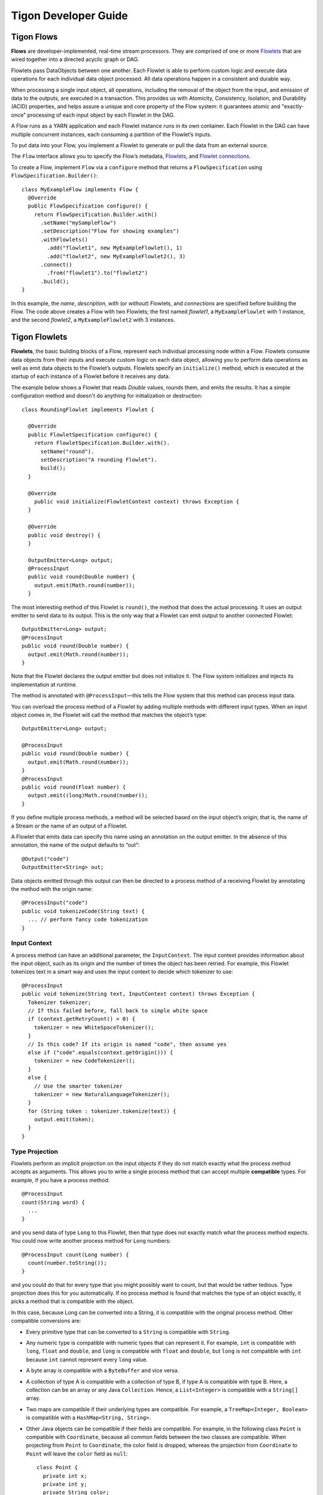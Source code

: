 .. :author: Cask Data, Inc.
   :description: Guide for developers writing Tigon Applications
   :copyright: Copyright © 2014 Cask Data, Inc.

============================================
Tigon Developer Guide
============================================

Tigon Flows
======================

**Flows** are developer-implemented, real-time stream processors. They
are comprised of one or more `Flowlets`_ that are wired together into a
directed acyclic graph or DAG.

Flowlets pass DataObjects between one another. Each Flowlet is able to
perform custom logic and execute data operations for each individual
data object processed. All data operations happen in a consistent and
durable way.

When processing a single input object, all operations, including the
removal of the object from the input, and emission of data to the
outputs, are executed in a transaction. This provides us with Atomicity,
Consistency, Isolation, and Durability (ACID) properties, and helps
assure a unique and core property of the Flow system: it guarantees
atomic and "exactly-once" processing of each input object by each
Flowlet in the DAG.

A Flow runs as a YARN application and each Flowlet instance runs in its own container.
Each Flowlet in the DAG can have multiple concurrent instances, each consuming a partition
of the Flowlet’s inputs.

To put data into your Flow, you implement a Flowlet to generate or pull the data
from an external source.

The ``Flow`` interface allows you to specify the Flow’s metadata, `Flowlets`_, and
`Flowlet connections <#connection>`_.

To create a Flow, implement ``Flow`` via a ``configure`` method that
returns a ``FlowSpecification`` using ``FlowSpecification.Builder()``::

  class MyExampleFlow implements Flow {
    @Override
    public FlowSpecification configure() {
      return FlowSpecification.Builder.with()
        .setName("mySampleFlow")
        .setDescription("Flow for showing examples")
        .withFlowlets()
          .add("flowlet1", new MyExampleFlowlet(), 1)
          .add("flowlet2", new MyExampleFlowlet2(), 3)
        .connect()
          .from("flowlet1").to("flowlet2")
        .build();
  }

In this example, the *name*, *description*, *with* (or *without*) Flowlets, and
*connections* are specified before building the Flow. The code above creates a Flow with
two Flowlets; the first named *flowlet1*, a ``MyExampleFlowlet`` with 1 instance, and the
second *flowlet2*, a ``MyExampleFlowlet2`` with 3 instances.

.. _flowlets:

Tigon Flowlets
=========================
**Flowlets**, the basic building blocks of a Flow, represent each
individual processing node within a Flow. Flowlets consume data objects
from their inputs and execute custom logic on each data object, allowing
you to perform data operations as well as emit data objects to the
Flowlet’s outputs. Flowlets specify an ``initialize()`` method, which is
executed at the startup of each instance of a Flowlet before it receives
any data.

The example below shows a Flowlet that reads *Double* values, rounds
them, and emits the results. It has a simple configuration method and
doesn't do anything for initialization or destruction::

  class RoundingFlowlet implements Flowlet {

    @Override
    public FlowletSpecification configure() {
      return FlowletSpecification.Builder.with().
        setName("round").
        setDescription("A rounding Flowlet").
        build();
    }

    @Override
      public void initialize(FlowletContext context) throws Exception {
    }

    @Override
    public void destroy() {
    }

    OutputEmitter<Long> output;
    @ProcessInput
    public void round(Double number) {
      output.emit(Math.round(number));
    }


The most interesting method of this Flowlet is ``round()``, the method
that does the actual processing. It uses an output emitter to send data
to its output. This is the only way that a Flowlet can emit output to
another connected Flowlet::

  OutputEmitter<Long> output;
  @ProcessInput
  public void round(Double number) {
    output.emit(Math.round(number));
  }

Note that the Flowlet declares the output emitter but does not
initialize it. The Flow system initializes and injects its
implementation at runtime.

The method is annotated with ``@ProcessInput``—this tells the Flow
system that this method can process input data.

You can overload the process method of a Flowlet by adding multiple
methods with different input types. When an input object comes in, the
Flowlet will call the method that matches the object’s type::

  OutputEmitter<Long> output;

  @ProcessInput
  public void round(Double number) {
    output.emit(Math.round(number));
  }
  @ProcessInput
  public void round(Float number) {
    output.emit((long)Math.round(number));
  }

If you define multiple process methods, a method will be selected based
on the input object’s origin; that is, the name of a Stream or the name
of an output of a Flowlet.

A Flowlet that emits data can specify this name using an annotation on
the output emitter. In the absence of this annotation, the name of the
output defaults to “out”::

  @Output("code")
  OutputEmitter<String> out;

Data objects emitted through this output can then be directed to a
process method of a receiving Flowlet by annotating the method with the
origin name::

  @ProcessInput("code")
  public void tokenizeCode(String text) {
    ... // perform fancy code tokenization
  }

Input Context
-------------
A process method can have an additional parameter, the ``InputContext``.
The input context provides information about the input object, such as
its origin and the number of times the object has been retried. For
example, this Flowlet tokenizes text in a smart way and uses the input
context to decide which tokenizer to use::

  @ProcessInput
  public void tokenize(String text, InputContext context) throws Exception {
    Tokenizer tokenizer;
    // If this failed before, fall back to simple white space
    if (context.getRetryCount() > 0) {
      tokenizer = new WhiteSpaceTokenizer();
    }
    // Is this code? If its origin is named "code", then assume yes
    else if ("code".equals(context.getOrigin())) {
      tokenizer = new CodeTokenizer();
    }
    else {
      // Use the smarter tokenizer
      tokenizer = new NaturalLanguageTokenizer();
    }
    for (String token : tokenizer.tokenize(text)) {
      output.emit(token);
    }
  }

Type Projection
---------------
Flowlets perform an implicit projection on the input objects if they do
not match exactly what the process method accepts as arguments. This
allows you to write a single process method that can accept multiple
**compatible** types. For example, if you have a process method::

  @ProcessInput
  count(String word) {
    ...
  }

and you send data of type ``Long`` to this Flowlet, then that type does
not exactly match what the process method expects. You could now write
another process method for ``Long`` numbers::

  @ProcessInput count(Long number) {
    count(number.toString());
  }

and you could do that for every type that you might possibly want to
count, but that would be rather tedious. Type projection does this for
you automatically. If no process method is found that matches the type
of an object exactly, it picks a method that is compatible with the
object.

In this case, because Long can be converted into a String, it is
compatible with the original process method. Other compatible
conversions are:

- Every primitive type that can be converted to a ``String`` is compatible with
  ``String``.
- Any numeric type is compatible with numeric types that can represent it.
  For example, ``int`` is compatible with ``long``, ``float`` and ``double``,
  and ``long`` is compatible with ``float`` and ``double``, but ``long`` is not
  compatible with ``int`` because ``int`` cannot represent every ``long`` value.
- A byte array is compatible with a ``ByteBuffer`` and vice versa.
- A collection of type A is compatible with a collection of type B,
  if type A is compatible with type B.
  Here, a collection can be an array or any Java ``Collection``.
  Hence, a ``List<Integer>`` is compatible with a ``String[]`` array.
- Two maps are compatible if their underlying types are compatible.
  For example, a ``TreeMap<Integer, Boolean>`` is compatible with a
  ``HashMap<String, String>``.
- Other Java objects can be compatible if their fields are compatible.
  For example, in the following class ``Point`` is compatible with ``Coordinate``,
  because all common fields between the two classes are compatible.
  When projecting from ``Point`` to ``Coordinate``, the color field is dropped,
  whereas the projection from ``Coordinate`` to ``Point`` will leave the ``color`` field
  as ``null``::

    class Point {
      private int x;
      private int y;
      private String color;
    }

    class Coordinates {
      int x;
      int y;
    }

Type projections help you keep your code generic and reusable. They also
interact well with inheritance. If a Flowlet can process a specific
object class, then it can also process any subclass of that class.


Flowlet Method and @Tick Annotation
-----------------------------------
A Flowlet’s method can be annotated with ``@Tick``. Instead of
processing data objects from a Flowlet input, this method is invoked
periodically, without arguments. This can be used, for example, to
generate data, or pull data from an external data source periodically on
a fixed cadence.

In this code snippet from the *CountRandom* example, the ``@Tick``
method in the Flowlet emits random numbers::

  public class RandomSource extends AbstractFlowlet {

    private OutputEmitter<Integer> randomOutput;

    private final Random random = new Random();

    @Tick(delay = 1L, unit = TimeUnit.MILLISECONDS)
    public void generate() throws InterruptedException {
      randomOutput.emit(random.nextInt(10000));
    }
  }

Note: @Tick method calls are serialized; subsequent calls to the tick
method will be made only after the previous @Tick method call has returned.

Connection
----------
There are multiple ways to connect the Flowlets of a Flow. The most
common form is to use the Flowlet name. Because the name of each Flowlet
defaults to its class name, when building the Flow specification you can
simply write::

  .withFlowlets()
    .add(new RandomGenerator())
    .add(new RoundingFlowlet())
  .connect()
    .from("RandomGenerator").to("RoundingFlowlet")

If you have multiple Flowlets of the same class, you can give them explicit names::

  .withFlowlets()
    .add("random", new RandomGenerator())
    .add("generator", new RandomGenerator())
    .add("rounding", new RoundingFlowlet())
  .connect()
    .from("random").to("rounding")
    
    
Batch Execution
---------------
By default, a Flowlet processes a single data object at a time within a single
transaction. To increase throughput, you can also process a batch of data objects within
the same transaction::

  @Batch(100)
  @ProcessInput
  public void process(String words) {
    ...

For the above batch example, the **process** method will be called up to 100 times per
transaction, with different data objects read from the input each time it is called.

If you are interested in knowing when a batch begins and ends, you can use an **Iterator**
as the method argument::

  @Batch(100)
  @ProcessInput
  public void process(Iterator<String> words) {
    ...

In this case, the **process** will be called once per transaction and the **Iterator**
will contain up to 100 data objects read from the input.

Flowlets and Instances
----------------------
You can have one or more instances of any given Flowlet, each consuming a disjoint
partition of each input. You can control the number of instances through the 
command-line interface (CLI) in Distributed Mode.. This enables you
to scale your application to meet capacity at runtime.

In Tigon Standalone, multiple Flowlet instances are run in threads, so in some cases
actual performance may not be improved. However, in the Tigon Distributed,
each Flowlet instance runs in its own Java Virtual Machine (JVM) with independent compute
resources. Scaling the number of Flowlets can improve performance and have a major impact
depending on your implementation.

Partitioning Strategies
-----------------------
As mentioned above, if you have multiple instances of a Flowlet the input queue is
partitioned among the Flowlets. The partitioning can occur in different ways, and each
Flowlet can specify one of these three partitioning strategies:

- **First-in first-out (FIFO):** Default mode. In this mode, every Flowlet instance
  receives the next available data object in the queue. However, since multiple consumers
  may compete for the same data object, access to the queue must be synchronized. This may
  not always be the most efficient strategy.

- **Round-robin:** With this strategy, the number of items is distributed evenly among the
  instances. In general, round-robin is the most efficient partitioning. Though more
  efficient than FIFO, it is not ideal when the application needs to group objects into
  buckets according to business logic. In those cases, hash-based partitioning is
  preferable.

- **Hash-based:** If the emitting Flowlet annotates each data object with a hash key, this
  partitioning ensures that all objects of a given key are received by the same consumer
  instance. This can be useful for aggregating by key, and can help reduce write conflicts
  when writing to HBase in distributed mode.

Let's look at a case where a Hash Partition is required. Suppose we have a Flowlet that counts words::

  public class Counter extends AbstractFlowlet {

    private Map<String, Integer> wordCount = Maps.newHashMap();

    @ProcessInput("wordOut")
    public void process(String word) {
      int count = wordCount.containsKey(word) ? (wordCount.get(word) + 1) : 1;
      wordCount.put(word, count); 
    }
  }

This Flowlet uses the default strategy of FIFO. To increase the throughput when this
Flowlet has many instances, we can specify round-robin partitioning::

  @RoundRobin
  @ProcessInput("wordOut")
  public void process(String word) {
    int count = wordCount.containsKey(word) ? (wordCount.get(word) + 1) : 1;
    wordCount.put(word, count);
  }

Now, if we have three instances of this Flowlet, every instance will receive every third
word. For example, for the sequence of words in the sentence, “I scream, you scream, we
all scream for ice cream”:

- The first instance receives the words: *I scream scream cream*
- The second instance receives the words: *scream we for*
- The third instance receives the words: *you all ice*

The potential problem with this is that the first two instances might both attempt to
increment the counter for the word *scream* and thus lead to an incorrect count (since the
count is stored in-memory in different flowlets). To avoid conflicts, we can use
hash-based partitioning::

  @HashPartition("wordHash")
  @ProcessInput("wordOut")
  public void process(String word) {
    int count = wordCount.containsKey(word) ? (wordCount.get(word) + 1) : 1;
    wordCount.put(word, count);
  }

Now only one of the Flowlet instances will receive the word *scream*, and there can be no
more incorrect counts. Note that in order to use hash-based partitioning, the emitting
Flowlet must annotate each data object with the partitioning key::

  @Output("wordOut")
  private OutputEmitter<String> wordOutput;
  ...
  public void process(StreamEvent event) {
    ...
    // emit the word with the partitioning key name "wordHash"
    wordOutput.emit(word, "wordHash", word.hashCode());
  }

Note that the emitter must use the same name ("wordHash") for the key that the consuming
Flowlet specifies as the partitioning key. If the output is connected to more than one
Flowlet, you can also annotate a data object with multiple hash keys—each consuming
Flowlet can then use different partitioning. This is useful if you want to aggregate by
multiple keys, such as counting purchases by product ID as well as by customer ID.

Partitioning can be combined with batch execution::

  @Batch(100)
  @HashPartition("wordHash")
  @ProcessInput("wordOut")
  public void process(Iterator<String> words) {
     ...

Queues
======

The data flows between Flowlets are implemented through Queues. In the Standalone Mode,
this is implemented through in-memory data structures. In Distributed Mode, it is
implemented using HBase Tables. This provides reliability and fault-tolerance to the Flow
system such that when a Flowlet instances dies, it is respawned and it starts reading
from the next event in the queue.


Flow Transaction System
=======================

The Need for Transactions
-------------------------

A Flowlet processes the data objects received on its inputs one at a time. While processing 
a single input object, all operations, including the removal of the data from the input, 
and emission of data to the outputs, are executed in a **transaction**. This provides us 
with ACID—atomicity, consistency, isolation, and durability properties:

- The process method runs under read isolation to ensure that it does not see dirty writes
  (uncommitted writes from concurrent processing) in any of its reads.
  It does see, however, its own writes.

- A failed attempt to process an input object leaves the data in a consistent state;
  it does not leave partial writes behind.

- All writes and emission of data are committed atomically;
  either all of them or none of them are persisted.

- After processing completes successfully, all its writes are persisted in a durable way.

In case of failure, the state of the data is unchanged and processing of the input
object can be reattempted. This ensures "exactly-once" processing of each object.

OCC: Optimistic Concurrency Control
-----------------------------------

Tigon uses *Optimistic Concurrency Control* (OCC) to implement 
transactions. Unlike most relational databases that use locks to prevent conflicting 
operations between transactions, under OCC we allow these conflicting writes to happen. 
When the transaction is committed, we can detect whether it has any conflicts: namely, if 
during the lifetime of the transaction, another transaction committed a write for one of 
the same keys that the transaction has written. In that case, the transaction is aborted 
and all of its writes are rolled back.

In other words: If two overlapping transactions modify the same row, then the transaction 
that commits first will succeed, but the transaction that commits last is rolled back due 
to a write conflict.

Optimistic Concurrency Control is lockless and therefore avoids problems such as idle 
processes waiting for locks, or even worse, deadlocks. However, it comes at the cost of 
rollback in case of write conflicts. We can only achieve high throughput with OCC if the 
number of conflicts is small. It is therefore a good practice to reduce the probability of 
conflicts wherever possible.

Here are some rules to follow for Flows, Flowlets and Procedures:

- Keep transactions short. Tigon attempts to delay the beginning of each
  transaction as long as possible. For instance, if your Flowlet only performs write
  operations, but no read operations, then all writes are deferred until the process
  method returns. They are then performed and transacted, together with the
  removal of the processed object from the input, in a single batch execution.
  This minimizes the duration of the transaction.

- However, if your Flowlet performs a read, then the transaction must
  begin at the time of the read. If your Flowlet performs long-running
  computations after that read, then the transaction runs longer, too,
  and the risk of conflicts increases. It is therefore a good practice
  to perform reads as late in the process method as possible.

- There are two ways to perform an increment: As a write operation that
  returns nothing, or as a read-write operation that returns the incremented
  value. If you perform the read-write operation, then that forces the
  transaction to begin, and the chance of conflict increases. Unless you
  depend on that return value, you should always perform an increment
  only as a write operation.

- Use hash-based partitioning for the inputs of highly concurrent Flowlets
  that perform writes. This helps reduce concurrent writes to the same
  key from different instances of the Flowlet.

Keeping these guidelines in mind will help you write more efficient and faster-performing 
code.

Writing to HBase Transactionally From a Flowlet
-----------------------------------------------

Tigon internally uses Tephra extensively to complete transactional operations. Tephra can
also be leveraged by developers to write to HBase transactionally, and in so doing obtain 
Tephra's ACID properties of transactions. To do this, wrap an
*HTable* instance (the variable ``htable`` in the example below) with Tephra’s
``TransactionAwareHTable`` and add it to the Flowlet’s context::

  public static final class TransactionalFlowlet extends AbstractFlowlet {

    private OutputEmitter<Integer> intEmitter;
    private int i = 0;

    @Override
    public void initialize(FlowletContext context) throws Exception {
      // Acquire HTable instance
      TransactionAwareHTable txAwareHTable = new TransactionAwareHTable(htable);
      context.addTransactionAware(txAwareHTable);
    }

    @Tick(delay = 1L, unit = TimeUnit.SECONDS)
    public void process() throws Exception {
      Put put = new Put(Bytes.toBytes(“testRow”));
      put.add(Bytes.toBytes(“testFamily”), Bytes.toBytes(“testQualifier”), Bytes.toBytes(i));
      transactionAwareHTable.put(put);

      Integer value = ++i;
      intEmitter.emit(value, "integer", value.hashCode());
    }
  }

Operations performed on the ``TransactionAwareHTable`` instance inside  the ``initialize``, ``destroy``,
and each of the ``process`` methods are committed as a single transaction. Exceptions thrown in any
of these methods will result in a rollback of the entire transaction.

Using TigonSQL
==============

TigonSQL provides an in-memory SQL streaming engine and can perform filtering,
aggregation, and joins of Streams. This can be highly useful for use cases where a large
ingestion rate is required. 

However, it must be noted that the data in TigonSQL is held in-memory and thus there is a
possibility of data loss if the Flowlet container or the Stream Engine fails. The
transaction guarantees and the persistence of data comes into play only after the results
of the ``AbstractInputFlowlet`` is emitted and is persisted in HBase Tables through
Queues. A further consideration is that in the current implementation, the instance count
of ``AbstractInputFlowlet`` is limited to a single instance.  

In order to use the TigonSQL library in your flow, you need a Flowlet that extends
``AbstractInputFlowlet``. To use the StreamEngine, implement the ``create method``. The
building blocks of the StreamEngine are the ``StreamSchema`` objects, and the
``addJSONInput`` and ``addQuery`` methods. 

``StreamSchema`` objects are constructed using the ``StreamSchema`` Builder. These objects
represent the input schema of a Stream, with these fields allowed to be part of the input
schema:

- BOOL
- INT
- LONG
- DOUBLE
- STRING

The Builder’s ``addField`` method takes the name of the field, the field type and the
``SlidingWindowAttribute``. The sliding window attribute is used to annotate that a field is
monotonically increasing or decreasing. A field with this attribute set to
increasing or decreasing might be required for certain SQL queries; for example, "GROUP BY
*increasingField*".

Once one or more ``StreamSchemas`` are created, they are added as an input using the
``addJSONInput`` method. This method takes the name of the input stream and the schema of
the stream. Once the inputs streams have been added, one or more SQL queries can be
defined using an ``addQuery`` method. The ``addQuery`` method takes the name of the query
and the SQL statement.

Currently, TigonSQL creates one interface set for every input that is added, with the same name as the input.
In other words, when an input is being referred to in the TigonSQL query, the user needs to use
[<inputName>].inputName. In the example below, intInput is the input name and in the query,
we refer to this source as [intInput].intInput. Interface sets are currently NOT exposed to TigonSQL
users. This might change in the future releases to enable more powerful queries.
Though it is not necessary to know about interface sets to use TigonSQL, you can refer to
the `Tigon SQL User Manual <./_downloads/Tigon_SQL_User_Manual_2014_v4.pdf>`__ for more information on them.

The output of the SQL queries will be POJOs, whose output class you can define.
The names of the members of the output class should match the names used in the SQL query
statement. In the example given below, ``DataPacket`` is one such POJO class.

In order to process the output of SQL queries, you'll need to annotate the methods
with ``@QueryOutput(<QueryName>)``. You can then choose to process the objects in
that method or emit the object to a subsequent Flowlet. In the example given below,
``emitData`` is a method which is annotated with ``QueryOutput`` and it emits the
``DataPacket`` object to the next Flowlet::

  public class SQLFlowlet extends AbstractInputFlowlet {
      private OutputEmitter<DataPacket> dataEmitter;
      private final Logger LOG = LoggerFactory.getLogger(SQLFlowlet.class);

      @Override
      public void create() {
        setName("Summation");
        setDescription("Sums up the input value over a timewindow");
        StreamSchema schema = new StreamSchema.Builder()
          .addField("timestamp", GDATFieldType.LONG, GDATSlidingWindowAttribute.INCREASING)
          .addField("intStream", GDATFieldType.INT)
          .build();
        addJSONInput("intInput", schema);
        addQuery("sumOut", "SELECT timestamp, SUM(intStream) AS sumValue FROM [intInput].intInput GROUP BY timestamp");
      }

      @QueryOutput("sumOut")
      public void emitData(DataPacket dataPacket) {
        LOG.info("Emitting data to next flowlet");
        // Each data packet is forwarded to the next flowlet
        dataEmitter.emit(dataPacket);
      }
    }

  class DataPacket {
      // Using the same data type and variable name as specified in the query output
      long timestamp;
      int sumValue;
  }

.. _ingesting:

Ingesting Data into an AbstractInputFlowlet
-------------------------------------------
In order to ingest data into the flowlet, the AbstractInputFlowlet gives two
options. One is a HTTP ingestion endpoint; the other is a TCP endpoint. If you run
the Flow in Standalone Mode, the ingestion endpoints are printed out in the log messages
on the console (wrapped for formatting)::

  2014-10-02 16:54:40,401 - INFO  [executor-13:c.c.t.s.f.AbstractInputFlowlet@322] 
    - Announced Data Port tcpPort_intInput - 63537
  2014-10-02 16:54:40,402 - INFO  [executor-13:c.c.t.s.f.AbstractInputFlowlet@322] 
    - Announced Data Port httpPort - 63541

You can ingest data through the HTTP Port using a curl command such as::

  curl -v -X POST http://localhost:<port>/v1/tigon/<InputName> -d '{ "data" : [ “12495”, “233“ ] }’

For the example given above, it would then be:: 

  curl -v -X POST http://localhost:63541/v1/tigon/intInput -d '{ "data" : [ “12495”, “233“ ] }’

You can choose to ingest data through either HTTP or TCP endpoints; in the case above, the TCP server is
running on 63537. There is one TCP endpoint for each input stream.

If the Flow is running in Distributed Mode on a cluster, you can use the ``serviceinfo``
and ``discover`` commands to find out the endpoints.

In the above example, if we execute ``serviceinfo <flow-name>`` as described in the 
:doc:`Distributed Command-Line Intreface, <tools>` we should see a list of available services::

  httpPort
  tcpPort_intInput
  
Now we can discover a specific service’s endpoint (either HTTP or TCP) by executing::

  discover <flow-name> httpPort
  
or::

  discover <flow-name> tcpPort_intInput

This is will display the hostname and port on which those services are running.

Optionally, you can provide a runtime arg when you start (``--httpPort=1433``) to give a
port number for the HTTP service. The ``AbstractInputFlowlet`` will attempt to start the
HTTP server on that port; it will fail if it can’t bind to that port. This option may be
useful only in Standalone Mode; in Distributed Mode, you might also need to know the
hostname where the service is running.

TigonSQL, The Query Language
----------------------------
TigonSQL refers both to a library (the In-memory Stream Processing engine
that can perform filtering, aggregation, and joins of data streams) and the language used
by that library.

The Tigon query language, *TigonSQL*, is a pure stream query language with a SQL-like
syntax (being mostly a restriction of SQL).

*TigonSQL* is presented in the `Tigon Architecture Guide 
<architecture#stream-query-language>`__, including the basic concepts with examples.

Details of the language, its theory of operation, quick start guide and complete 
reference can be found in the `Tigon SQL User Manual <_downloads/Tigon_SQL_User_Manual_2014_v4.pdf>`__.

For developers who are writing extensions to Tigon SQL, please refer to the
`Tigon SQL Contributor Manual <_downloads/Tigon_SQL_Contributor_Manual_2014_v2.pdf>`__.


Best Practices for Developing Applications
==========================================

Initializing Instance Fields
----------------------------
There are three ways to initialize instance fields used in Flowlets:

#. Using the default constructor;
#. Using the ``initialize()`` method of the Flowlets; and
#. Using ``@Property`` annotations.

To initialize using an Property annotation, simply annotate the field definition with 
``@Property``. 

The following example demonstrates the convenience of using ``@Property`` in a 
``WordFilter`` flowlet
that filters out specific words::

  public static class WordFilter extends AbstractFlowlet {
  
    private OutputEmitter<String> out;
  
    @Property
    private final String toFilterOut;
  
    public CountByField(String toFilterOut) {
      this.toFilterOut = toFilterOut;
    }
  
    @ProcessInput()
    public void process(String word) {
      if (!toFilterOut.equals(word)) {
        out.emit(word);
      }
    }
  }


The Flowlet constructor is called with the parameter when the Flow is configured::

  public static class WordCountFlow implements Flow {
    @Override
    public FlowSpecification configure() {
      return FlowSpecification.Builder.with()
        .setName("WordCountFlow")
        .setDescription("Flow for counting words")
        .withFlowlets().add(new Tokenizer())
                       .add(new WordsFilter("the"))
                       .add(new WordsCounter())
        .connect().from("Tokenizer").to("WordsFilter")
                  .from("WordsFilter").to("WordsCounter")
        .build();
    }
  }


At run-time, when the Flowlet is started, a value is injected into the ``toFilterOut`` 
field.

Field types that are supported using the ``@Property`` annotation are primitives,
boxed types (e.g. ``Integer``), ``String`` and ``enum``.


Where to Go Next
================

Now that you're familiar with the components and concepts of Tigon, take a look at:

- `Examples <examples/index.html>`__, with a series of examples demonstrating Tigon.



